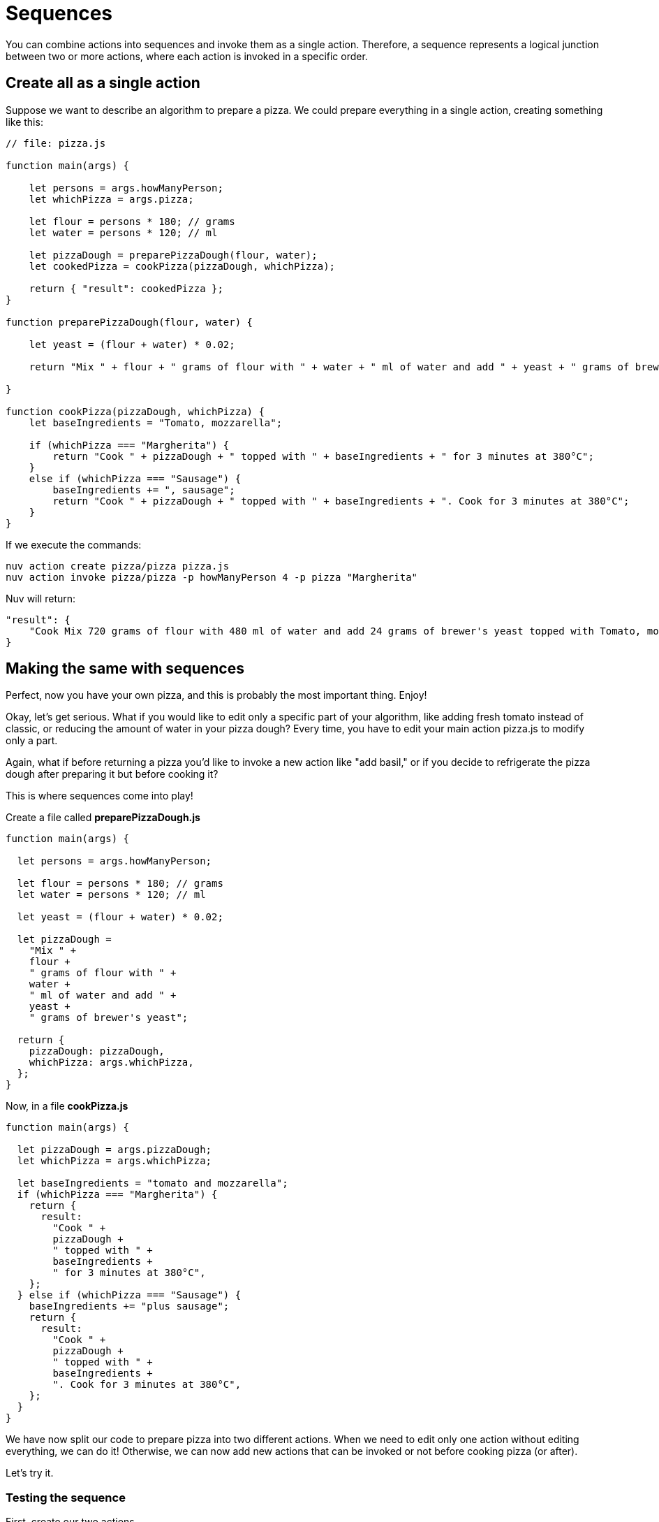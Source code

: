 = Sequences

You can combine actions into sequences and invoke them as a single action. Therefore, a sequence represents a logical junction between two or more actions, where each action is invoked in a specific order.

== Create all as a single action

Suppose we want to describe an algorithm to prepare a pizza. We could prepare everything in a single action, creating something like this:

[source, javascript]
----
// file: pizza.js

function main(args) {

    let persons = args.howManyPerson;
    let whichPizza = args.pizza;

    let flour = persons * 180; // grams
    let water = persons * 120; // ml

    let pizzaDough = preparePizzaDough(flour, water);
    let cookedPizza = cookPizza(pizzaDough, whichPizza);

    return { "result": cookedPizza };
}

function preparePizzaDough(flour, water) {
    
    let yeast = (flour + water) * 0.02; 

    return "Mix " + flour + " grams of flour with " + water + " ml of water and add " + yeast + " grams of brewer's yeast"
        
}

function cookPizza(pizzaDough, whichPizza) {
    let baseIngredients = "Tomato, mozzarella";
    
    if (whichPizza === "Margherita") {
        return "Cook " + pizzaDough + " topped with " + baseIngredients + " for 3 minutes at 380°C";
    } 
    else if (whichPizza === "Sausage") {
        baseIngredients += ", sausage";
        return "Cook " + pizzaDough + " topped with " + baseIngredients + ". Cook for 3 minutes at 380°C";
    }     
}
----

If we execute the commands:

[source, bash]
----
nuv action create pizza/pizza pizza.js
nuv action invoke pizza/pizza -p howManyPerson 4 -p pizza "Margherita"
----

Nuv will return:

[source, json]
----
"result": {
    "Cook Mix 720 grams of flour with 480 ml of water and add 24 grams of brewer's yeast topped with Tomato, mozzarella for 3 minutes at 380°C"
}
----

== Making the same with sequences

Perfect, now you have your own pizza, and this is probably the most important thing. Enjoy! 

Okay, let's get serious. What if you would like to edit only a specific part of your algorithm, like adding fresh tomato instead of classic, or reducing the amount of water in your pizza dough? Every time, you have to edit your main action pizza.js to modify only a part.

Again, what if before returning a pizza you'd like to invoke a new action like "add basil," or if you decide to refrigerate the pizza dough after preparing it but before cooking it?

This is where sequences come into play!

Create a file called *preparePizzaDough.js*
-----
function main(args) {
  
  let persons = args.howManyPerson;

  let flour = persons * 180; // grams
  let water = persons * 120; // ml

  let yeast = (flour + water) * 0.02;

  let pizzaDough =
    "Mix " +
    flour +
    " grams of flour with " +
    water +
    " ml of water and add " +
    yeast +
    " grams of brewer's yeast";

  return {
    pizzaDough: pizzaDough,
    whichPizza: args.whichPizza,
  };
}

-----
Now, in a file *cookPizza.js*
-----
function main(args) {
  
  let pizzaDough = args.pizzaDough;
  let whichPizza = args.whichPizza;

  let baseIngredients = "tomato and mozzarella";
  if (whichPizza === "Margherita") {
    return {
      result:
        "Cook " +
        pizzaDough +
        " topped with " +
        baseIngredients +
        " for 3 minutes at 380°C",
    };
  } else if (whichPizza === "Sausage") {
    baseIngredients += "plus sausage";
    return {
      result:
        "Cook " +
        pizzaDough +
        " topped with " +
        baseIngredients +
        ". Cook for 3 minutes at 380°C",
    };
  }
}

-----
We have now split our code to prepare pizza into two different actions. When we need to edit only one action without editing everything, we can do it! Otherwise, we can now add new actions that can be invoked or not before cooking pizza (or after).

Let's try it.

=== Testing the sequence

First, create our two actions
-----
nuv action create preparePizzaDough preparePizzaDough.js
-----

-----
nuv action create cookPizza cookPizza.js
-----

Now, we can create the sequence: 
-----
nuv action create pizzaSequence --sequence preparePizzaDough,cookPizza
-----

Finally, let's invoke it 
-----
nuv action invoke --result pizzaSequence -p howManyPerson 4 -p whichPizza "Margherita"

{
    "result": "Cook Mix 720 grams of flour with 480 ml of water and add 24 grams of brewer's yeast topped with tomato and mozzarella for 3 minutes at 380°C"
}
-----

== Conclusion

Now, thanks to sequences, our code is split correctly, and we are able to scale it more easily!
